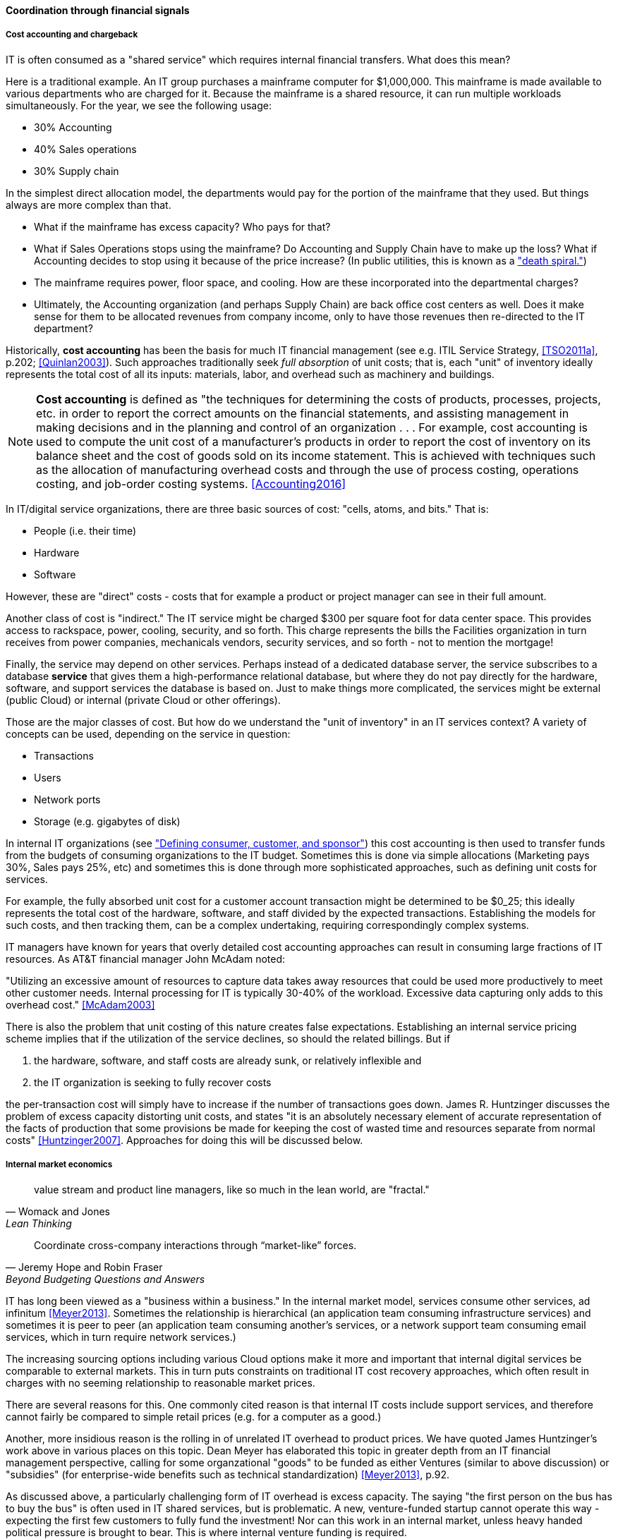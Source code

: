 ==== Coordination through financial signals


===== Cost accounting and chargeback
IT is often consumed as a "shared service" which requires internal financial transfers. What does this mean?

Here is a traditional example. An IT group purchases a mainframe computer for $1,000,000. This mainframe is made available to various departments who are charged for it. Because the mainframe is a shared resource, it can run multiple workloads simultaneously. For the year, we see the following usage:

* 30% Accounting
* 40% Sales operations
* 30% Supply chain

In the simplest direct allocation model, the departments would pay for the portion of the mainframe that they used. But things always are more complex than that.

* What if the mainframe has excess capacity? Who pays for that?
* What if Sales Operations stops using the mainframe? Do Accounting and Supply Chain have to make up the loss? What if Accounting decides to stop using it because of the price increase? (In public utilities, this is known as a http://www.greentechmedia.com/articles/read/this-is-what-the-utility-death-spiral-looks-like["death spiral."])
* The mainframe requires power, floor space, and cooling. How are these incorporated into the departmental charges?
* Ultimately, the Accounting organization (and perhaps Supply Chain) are back office cost centers as well. Does it make sense for them to be allocated revenues from company income, only to have those revenues then re-directed to the IT department?

Historically, *cost accounting* has been the basis for much IT financial management (see e.g. ITIL Service Strategy, <<TSO2011a>>, p.202; <<Quinlan2003>>). Such approaches traditionally seek _full absorption_ of unit costs; that is, each "unit" of inventory ideally represents the total cost of all its inputs: materials, labor, and overhead such as machinery and buildings.

anchor:cost-accounting-def[]

NOTE: *Cost accounting* is defined as "the techniques for determining the costs of products, processes, projects, etc. in order to report the correct amounts on the financial statements, and assisting management in making decisions and in the planning and control of an organization  . . . For example, cost accounting is used to compute the unit cost of a manufacturer's products in order to report the cost of inventory on its balance sheet and the cost of goods sold on its income statement. This is achieved with techniques such as the allocation of manufacturing overhead costs and through the use of process costing, operations costing, and job-order costing systems. <<Accounting2016>>

In IT/digital service organizations, there are three basic sources of cost: "cells, atoms, and bits." That is:

* People (i.e. their time)
* Hardware
* Software

However, these are "direct" costs - costs that for example a product or project manager can see in their full amount.

Another class of cost is "indirect." The IT service might be charged $300 per square foot for data center space. This provides access to rackspace, power, cooling, security, and so forth.  This charge represents the bills the Facilities organization in turn receives from power companies, mechanicals vendors, security services, and so forth - not to mention the mortgage!

Finally, the service may depend on other services. Perhaps instead of a dedicated database server, the service subscribes to a database *service* that gives them a high-performance relational database, but where they do not pay directly for the hardware, software, and support services the database is based on. Just to make things more complicated, the services might be external (public Cloud) or internal (private Cloud or other offerings).

Those are the major classes of cost. But how do we understand the "unit of inventory" in an IT services context? A variety of concepts can be used, depending on the service in question:

* Transactions
* Users
* Network ports
* Storage (e.g. gigabytes of disk)

In internal IT organizations (see xref:consumer-customer-sponsor["Defining consumer, customer, and sponsor"]) this cost accounting is then used to transfer funds from the budgets of consuming organizations to the IT budget. Sometimes this is done via simple allocations (Marketing pays 30%, Sales pays 25%, etc) and sometimes this is done through more sophisticated approaches, such as defining unit costs for services.

For example, the fully absorbed unit cost for a customer account transaction might be determined to be $0_25; this ideally represents the total cost of the hardware, software, and staff divided by the expected transactions. Establishing the models for such costs, and then tracking them, can be a complex undertaking, requiring correspondingly complex systems.

IT managers have known for years that overly detailed cost accounting approaches can result in consuming large fractions of IT resources. As AT&T financial manager John McAdam noted:

"Utilizing an excessive amount of resources to capture data takes away resources that could be used more productively to meet other customer needs. Internal processing for IT is typically 30-40% of the workload. Excessive data capturing only adds to this overhead cost." <<McAdam2003>>

There is also the problem that unit costing of this nature creates false expectations. Establishing an internal service pricing scheme implies that if the utilization of the service declines, so should the related billings. But if

. the hardware, software, and staff costs are already sunk, or relatively inflexible and
. the IT organization is seeking to fully recover costs

the per-transaction cost will simply have to increase if the number of transactions goes down. James R. Huntzinger discusses the problem of excess capacity distorting unit costs, and states "it is an absolutely necessary element of accurate representation of the facts of production that some provisions be made for keeping the cost of wasted time and resources separate from normal costs" <<Huntzinger2007>>. Approaches for doing this will be discussed below.


===== Internal market economics
[quote, Womack and Jones, Lean Thinking]
value stream and product line managers, like so much in the lean world, are "fractal."
[quote, Jeremy Hope and Robin Fraser, Beyond Budgeting Questions and Answers]
Coordinate cross-company interactions through “market-like” forces.

IT has long been viewed as a "business within a business." In the internal market model, services consume other services, ad infinitum <<Meyer2013>>. Sometimes the relationship is hierarchical (an application team consuming infrastructure services) and sometimes it is peer to peer (an application team consuming another's services, or a network support team consuming email services, which in turn require network services.)

The increasing sourcing options including various Cloud options make it more and important that internal digital services be comparable to external markets. This in turn puts constraints on traditional IT cost recovery approaches, which often result in charges with no seeming relationship to reasonable market prices.

There are several reasons for this. One commonly cited reason is that internal IT costs include support services, and therefore cannot fairly be compared to simple retail prices (e.g. for a computer as a good.)

Another, more insidious reason is the rolling in of unrelated IT overhead to product prices. We have quoted James Huntzinger's work above in various places on this topic. Dean Meyer has elaborated this topic in greater depth from an IT financial management perspective, calling for some organzational "goods" to be funded as either Ventures (similar to above discussion) or "subsidies" (for enterprise-wide benefits such as technical standardization) <<Meyer2013>>, p.92.

As discussed above, a particularly challenging form of IT overhead is excess capacity. The saying "the first person on the bus has to buy the bus" is often used in IT shared services, but is problematic. A new, venture-funded startup cannot operate this way - expecting the first few customers to fully fund the investment! Nor can this work in an internal market, unless heavy handed political pressure is brought to bear. This is where internal venture funding is required.

Meyer presents a sophisticated framework for understanding and managing an internal market of digital services. This is not a simple undertaking; for example, correctly setting service prices can be surprisingly complex.
